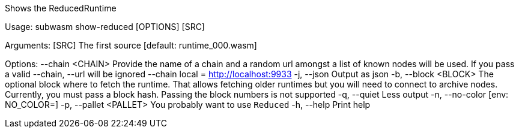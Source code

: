 Shows the ReducedRuntime

Usage: subwasm show-reduced [OPTIONS] [SRC]

Arguments:
  [SRC]  The first source [default: runtime_000.wasm]

Options:
      --chain <CHAIN>    Provide the name of a chain and a random url amongst a list of known nodes will be used. If you pass a valid --chain, --url will be ignored --chain local = http://localhost:9933
  -j, --json             Output as json
  -b, --block <BLOCK>    The optional block where to fetch the runtime. That allows fetching older runtimes but you will need to connect to archive nodes. Currently, you must pass a block hash. Passing the block numbers is not supported
  -q, --quiet            Less output
  -n, --no-color         [env: NO_COLOR=]
  -p, --pallet <PALLET>  You probably want to use `Reduced`
  -h, --help             Print help

